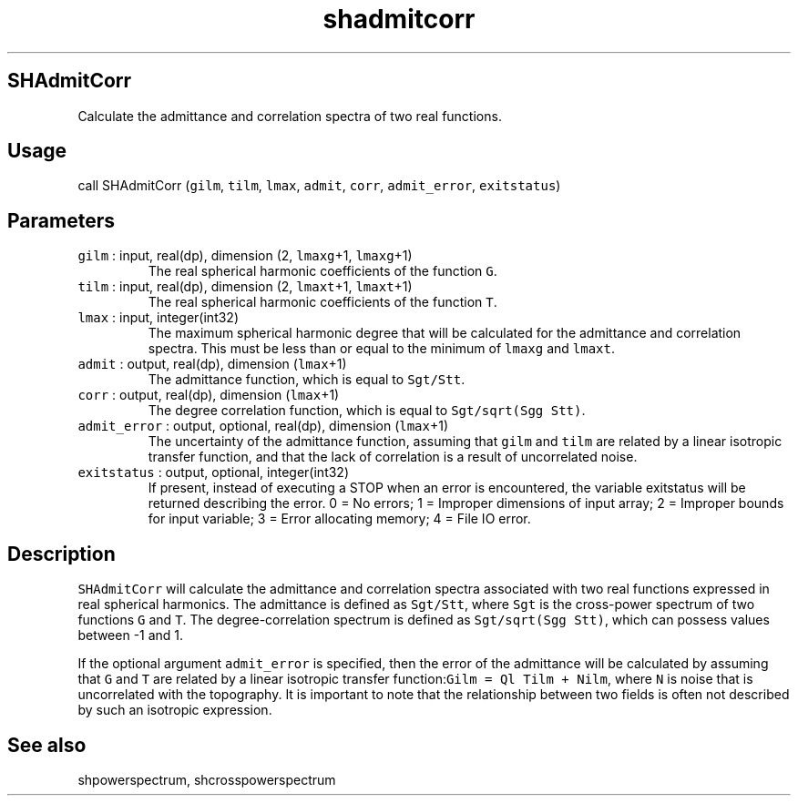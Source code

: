 .\" Automatically generated by Pandoc 2.19.2
.\"
.\" Define V font for inline verbatim, using C font in formats
.\" that render this, and otherwise B font.
.ie "\f[CB]x\f[]"x" \{\
. ftr V B
. ftr VI BI
. ftr VB B
. ftr VBI BI
.\}
.el \{\
. ftr V CR
. ftr VI CI
. ftr VB CB
. ftr VBI CBI
.\}
.TH "shadmitcorr" "1" "2021-02-15" "Fortran 95" "SHTOOLS 4.10"
.hy
.SH SHAdmitCorr
.PP
Calculate the admittance and correlation spectra of two real functions.
.SH Usage
.PP
call SHAdmitCorr (\f[V]gilm\f[R], \f[V]tilm\f[R], \f[V]lmax\f[R],
\f[V]admit\f[R], \f[V]corr\f[R], \f[V]admit_error\f[R],
\f[V]exitstatus\f[R])
.SH Parameters
.TP
\f[V]gilm\f[R] : input, real(dp), dimension (2, \f[V]lmaxg\f[R]+1, \f[V]lmaxg\f[R]+1)
The real spherical harmonic coefficients of the function \f[V]G\f[R].
.TP
\f[V]tilm\f[R] : input, real(dp), dimension (2, \f[V]lmaxt\f[R]+1, \f[V]lmaxt\f[R]+1)
The real spherical harmonic coefficients of the function \f[V]T\f[R].
.TP
\f[V]lmax\f[R] : input, integer(int32)
The maximum spherical harmonic degree that will be calculated for the
admittance and correlation spectra.
This must be less than or equal to the minimum of \f[V]lmaxg\f[R] and
\f[V]lmaxt\f[R].
.TP
\f[V]admit\f[R] : output, real(dp), dimension (\f[V]lmax\f[R]+1)
The admittance function, which is equal to \f[V]Sgt/Stt\f[R].
.TP
\f[V]corr\f[R] : output, real(dp), dimension (\f[V]lmax\f[R]+1)
The degree correlation function, which is equal to
\f[V]Sgt/sqrt(Sgg Stt)\f[R].
.TP
\f[V]admit_error\f[R] : output, optional, real(dp), dimension (\f[V]lmax\f[R]+1)
The uncertainty of the admittance function, assuming that \f[V]gilm\f[R]
and \f[V]tilm\f[R] are related by a linear isotropic transfer function,
and that the lack of correlation is a result of uncorrelated noise.
.TP
\f[V]exitstatus\f[R] : output, optional, integer(int32)
If present, instead of executing a STOP when an error is encountered,
the variable exitstatus will be returned describing the error.
0 = No errors; 1 = Improper dimensions of input array; 2 = Improper
bounds for input variable; 3 = Error allocating memory; 4 = File IO
error.
.SH Description
.PP
\f[V]SHAdmitCorr\f[R] will calculate the admittance and correlation
spectra associated with two real functions expressed in real spherical
harmonics.
The admittance is defined as \f[V]Sgt/Stt\f[R], where \f[V]Sgt\f[R] is
the cross-power spectrum of two functions \f[V]G\f[R] and \f[V]T\f[R].
The degree-correlation spectrum is defined as
\f[V]Sgt/sqrt(Sgg Stt)\f[R], which can possess values between -1 and 1.
.PP
If the optional argument \f[V]admit_error\f[R] is specified, then the
error of the admittance will be calculated by assuming that \f[V]G\f[R]
and \f[V]T\f[R] are related by a linear isotropic transfer
function:\f[V]Gilm = Ql Tilm + Nilm\f[R], where \f[V]N\f[R] is noise
that is uncorrelated with the topography.
It is important to note that the relationship between two fields is
often not described by such an isotropic expression.
.SH See also
.PP
shpowerspectrum, shcrosspowerspectrum
